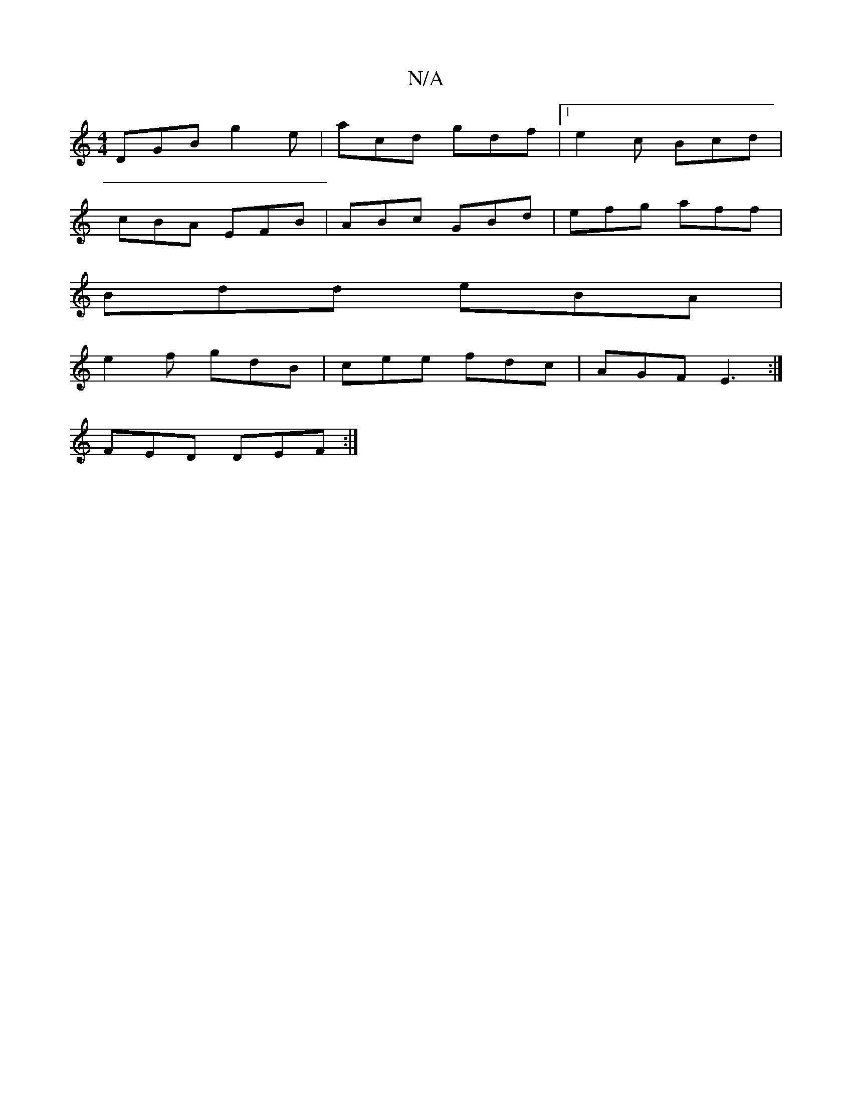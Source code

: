 X:1
T:N/A
M:4/4
R:N/A
K:Cmajor
 :|2 cBA GED|c^FD A2B|AFD D3||
DGB g2e|acd gdf|1 e2c Bcd|
cBA EFB|ABc GBd|efg aff|
Bdd eBA|
e2f gdB|cee fdc|AGF E3:|
FED DEF:|

|:ADFA ABce|AcBg gfed|Bdge fdBd|1 eABG egb2|
eaaf gfe(f|d2)=f2 e>B|=e>d 